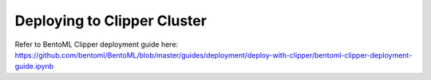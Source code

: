 Deploying to Clipper Cluster
============================


Refer to BentoML Clipper deployment guide here:
https://github.com/bentoml/BentoML/blob/master/guides/deployment/deploy-with-clipper/bentoml-clipper-deployment-guide.ipynb

